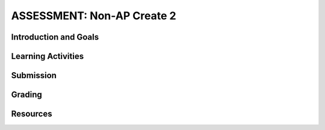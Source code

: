 .. raw:: html 

    <a href="../index.html"><img class="align-center" src="../_static/MobileCSPLogo.png" width="250px"/></a>

ASSESSMENT: Non-AP Create 2
============================

.. raw:: html

	<!-- Copy these 3 lines to the top of the lesson's HTML code.  -->
	<link rel="stylesheet" type="text/css" href="assets/lib/lessons/tipped.css">
	<link rel="stylesheet" type="text/css" href="assets/lib/lessons/lessons.css">
	<link rel="stylesheet" href="//code.jquery.com/ui/1.11.4/themes/smoothness/jquery-ui.css">
	<!-- can use: #self-check, #still-curious, .pogil, #portfolio -->
	
	<h3 id="est-length">Time Estimate: 12 hours (some combination of in-class and out of class time) minimum</h3>
	
	<p>Follow these directions if you are taking a Non-AP CSP course. If you are taking CSP as an AP course, please go to the previous lesson for the AP Create directions.</p>

Introduction and Goals
-----------------------

.. raw:: html

	<p>Work with a partner to design a socially useful interactive app, that  demonstrates algorithms such as selection and repetition and data and procedural abstractions. As you develop your project keep track of significant errors and bugs that you encountered and how you solved or debugged them in a journal.</p>
	
	<p>Please review non-AP instructions and rubric below:
	  </p><ul>
	    <li><a href="https://docs.google.com/document/d/1zbHDdR-l5JF9xGor-hChrqB8pzCnxgxwMY-vBCZqJYI/edit?usp=sharing" target="_blank">Non-AP Create Performance Task Description with Design Thinking </a> </li>
	    <li><a href="https://docs.google.com/document/d/1qff59yFQY_0VkFz3eKMMnlxTQ9amGCOl0LI63txBIiw/edit?usp=sharing" target="_blank" title="">Non-AP Create Performance Task Rubric </a> </li>
	</ul>
	<p>
	
Learning Activities
---------------------------------

.. raw:: html

	<h3>Iterative Design Thinking Process</h3>
	<p>Use an Iterative Design Thinking Process to develop your app:<br>
	   </p><table style="width: 80%;" border="0">
	      <tbody>
	        <tr>
	          <td><b>Iterations</b><br>
	            <ul>
	              <li>Iteration 1: Paper Prototype (~2 hours)</li>
				<li>Iteration 2: Minimal App (~3 hours)</li>
				<li>Iteration 3: Intermediate App (~3 hours)</li>
				<li>Iteration 4: Enhanced App (~3 hours)</li>
	              <li>Iteration 5 and on: Additional Features</li>
	            </ul>
	          </td>
	          <td><img src="../_static/assets/img/DesignThinkingimage.png?" class="yui-img" title="Design Thinking" alt="Design Thinking" style="width: 250px;"><br>
	          </td></tr></tbody></table>
	
	
	<p>For the Non-AP version of the Create Task, we recommend that you work with a partner using pair or buddy programming to create a socially-useful app. With your partner, follow the iterative development process in <a href="https://docs.google.com/document/d/1zbHDdR-l5JF9xGor-hChrqB8pzCnxgxwMY-vBCZqJYI/edit?usp=sharing" target="_blank"> Create  Task  with Design Thinking</a>. Here is what you need to turn in at each iteration.
	</p>
	
	  <h3>Iteration 1: Paper Prototype</h3>
	  <p>
	Before you start creating the app in App Inventor, you will brainstorm ideas on paper with a partner and present an elevator pitch to your class. Turn in the following:</p>
	<ul>
	  <li><span style="font-weight: bold;">Description of Problem </span><span style="font-weight: 700;">[Empathize, Define, and Ideate]</span><span style="font-weight: bold;">:</span> Working in pairs,  think about problems in your community and how an app might help to solve those problems or to help people in your community. Who is the target audience or users who will be using the app? What problem does the app address? How does the app address the problem?
	  </li>
	  <li><b>Paper Prototypes [Prototype]: </b> Create <a href="https://docs.google.com/drawings/d/1M-DZITeDT9aiPZ7Oz-kXKEGkn0DiFOH1i8idBNlxwCA/edit" target="_blank">paper prototypes</a> of three different brainstorm ideas. Describe what each UI element will do.</li>
	  
	  <li><b>Elevator Pitch:</b> Present a short (2-3 minute) elevator pitch of your project idea to the class.  The pitch could follow this template: <br>
	      <b><i>[name of app] is a [kind of thing] for [the people who would use it or problem it would solve] that, unlike [similar apps] is able to [the major distinguishing feature of your app].</i></b></li>
	  <li><b>Feedback [Test]: </b>Other students should provide feedback answering the following questions. Is the app presented socially useful why or why not? What is a strength of the proposed app? What suggestions do you have to improve the app? </li>
	</ul>
	  
	
	<h3>Iteration 2: Minimal App</h3>
	<p>Working in pairs, create a minimal working app. Turn in the following:</p>
	<ul>
	  <li><b>Minimal app [Prototype and Test]</b>: Build an initial prototype with minimal functions for your app with your partner. </li>
	 <li><span class="yui-non"><b>Journal [Define and Ideate]:&nbsp;</b>As you work, keep a journal of your development process and problems encountered and how you solved them. Complete a journal entry using this <a href="https://docs.google.com/document/d/1mYjhGMo8wQzo101bD2Ebvp7ua__8qGQy_BZkT9jq_sw/copy" target="_blank" title="">journal entry template</a>.</span></li>
	</ul>
	
	<h3>Iteration 3: Intermediate </h3>
	<p>
	<ul>
	 
	  <li><b>Intermediate App&nbsp;</b><b>[Prototype and Test]</b>: Iteratively add and test new features for your app, meeting the grading guidelines. For the Create 2 project, your project should use a List or a database like TinyDB for handling data, as well as procedures that you have defined, preferably with parameters, and if or loop blocks. 
	   <ul>
	         <li><i>Documentation of Code:</i> For this assignment, a well documented app means having well named components, variables, and procedures. Where appropriate, your code should contain comments that explains the various parts of your code.</li>
	         <li><i>Data:</i> For this assignment, your app should make appropriate use of variables and  lists. If data persistence is necessary for your app, you should make use of a database such as TinyDB or CloudDB.</li>
	         <li><i>Algorithms: </i>For this assignment, your app should make appropriate use of sequence, selection, and repetition control structures including math and/or logic (in if or loop blocks) operations.</li>
	         <li><i>Abstraction:</i> For this assignment, your app should make appropriate use of one or more programmer defined procedures to handle certain subtasks. Also, your procedures should use parameters where appropriate.</li>
	     
	      </ul></li>
	 <li><span class="yui-non"><b>Journal&nbsp;<b>[Define and Ideate]</b>:</b> Keep a journal of your development process and problems encountered and how you solved them. Complete a journal entry using this <a href="https://docs.google.com/document/d/1mYjhGMo8wQzo101bD2Ebvp7ua__8qGQy_BZkT9jq_sw/copy" target="_blank" title="">journal entry template</a>.</span></li>
	</ul>
	</p>
	
	
	<h3>Iteration 4: Advanced App </h3>
	<p>
	<ul>
	  <li><span class="yui-non"><b>Advanced App [Prototype, Test]:&nbsp;</b>Iteratively add and test new features for your app, meeting the grading guidelines. 
	</span></li>
	 <li><b>Journal&nbsp;<b>[Define and Ideate]</b>:</b> Keep a journal of your development process and problems encountered and how you solved them. Complete a journal entry using this&nbsp;<a href="https://docs.google.com/document/d/1mYjhGMo8wQzo101bD2Ebvp7ua__8qGQy_BZkT9jq_sw/copy" target="_blank" title="">journal entry template</a></li>
	</ul>
	
	<h3>Iteration 5: Additional Features </h3>
	<ul>
	  <li><span class="yui-non"><b>Additional Features [Prototype, Test]:&nbsp;</b>Iteratively add and test new features for your app.
	</span></li>
	  <li><span class="yui-non"><b>Journal&nbsp;<b>[Define and Ideate]</b>:</b> Keep a journal of your development process and problems encountered and how you solved them. Complete a journal entry using this <a href="https://docs.google.com/document/d/1mYjhGMo8wQzo101bD2Ebvp7ua__8qGQy_BZkT9jq_sw/copy" target="_blank" title="">journal entry template</a>.</span></li>
	</ul>
	</p>
	
Submission
-----------

.. raw:: html

	<p>When you are finished with your app, your teacher may ask you to turn in some or all of the following:
	<ul>
	    <li><b>Video</b>: Create a 1 minute anonymous video presentation providing a demo of your working app. See <a href="https://docs.google.com/document/d/1-4oA9bdqDRse1nYpV2wxHnOIwFNas01TbeRnVSBKQ6I/view" target="_blank" style="line-height: 15.86px;" title="">How To: Create an App Video</a> for help with creating a video.</li>
	  <li><b>Distribution Flyer/Summary:</b> Summarize your app in one page. Be sure to include links to the AIA file, APK file, a QR code to install your app following <a href="https://docs.google.com/a/css.edu/document/d/14noR7S7w-ghgnV2cmKXuO4KbYt3RL3vPVJLnvoWr3bk/edit" target="_blank">How To: Share Your App</a>, links to the video, screenshot, and a link to the write up.
	  </li><li><b>Write up:&nbsp;</b>Create a portfolio write up of your project.  Include a link to your video, your app's aia file and a QR code to install your app following 
	    the directions in  <a href="https://docs.google.com/document/d/1AqIed1Z9TQ_KWX14Ee8_gOFVbnL6i5sXNOaKtwMTr8g/edit?usp=sharing" target="_blank" title="">Non-AP Create Project Template (make a copy)</a> or <a href="https://docs.google.com/document/d/15H4awBUZ0GHNcG3zVaqHZ7grJHimhUEm7dPWfTmfWl0/edit?usp=sharing" target="_blank">How To: Create a Portfolio Write Up</a>. </li>
	  <li><b>Class Presentation:&nbsp;</b>Present your app to your class with your partner. Tell them the app’s purpose. Show them how it works. Let students in the class try out your app with the QR code. Describe 1 difficulty you encountered during the development process and how you solved it. Your classmates can use the <a href="https://docs.google.com/document/d/1e7Rsk3KTjBAB9O1wSFm5Nh3QREnV15hdeMJ2BzLU4K8/edit" target="_blank">App Feedback Template</a> to give you feedback.
	  </li>
	</ul>
	</p>
	
Grading
-----------

.. raw:: html

	<p>Your teacher may use the following <a href="https://docs.google.com/document/d/1qff59yFQY_0VkFz3eKMMnlxTQ9amGCOl0LI63txBIiw/edit?usp=sharing" target="_blank" title="">Non-AP Create Performance Task Rubric </a>  or something similar to grade your Create project.</p>
	  
Resources
-----------

.. raw:: html

	<p><ul><li><a href="https://docs.google.com/document/d/1zbHDdR-l5JF9xGor-hChrqB8pzCnxgxwMY-vBCZqJYI/edit?usp=sharing" target="_blank">Create Task with Design Thinking</a></li><li><a href="https://docs.google.com/document/d/1qff59yFQY_0VkFz3eKMMnlxTQ9amGCOl0LI63txBIiw/edit?usp=sharing" target="_blank" title="">Non-AP Create Performance Task Rubric&nbsp;</a><br></li><li><a href="https://docs.google.com/document/d/1AqIed1Z9TQ_KWX14Ee8_gOFVbnL6i5sXNOaKtwMTr8g/edit?usp=sharing" target="_blank" title="">Non-AP Create Project Template</a></li><li><a href="https://docs.google.com/document/d/15H4awBUZ0GHNcG3zVaqHZ7grJHimhUEm7dPWfTmfWl0/" target="_blank" title="">How To: Create a Portfolio Write-Up</a></li><li><a href="https://sites.google.com/site/mobilecspportfoliohelp/performance-tasks/create-1" target="_blank">Portfolio help site</a></li><li><a href="https://docs.google.com/a/css.edu/document/d/14noR7S7w-ghgnV2cmKXuO4KbYt3RL3vPVJLnvoWr3bk/edit" target="_blank">How To: Share Your App</a></li><li><a href="https://docs.google.com/document/d/1-4oA9bdqDRse1nYpV2wxHnOIwFNas01TbeRnVSBKQ6I/view" target="_blank" title="">How To: Create an App Video</a></li><li><a href="https://docs.google.com/document/d/1e7Rsk3KTjBAB9O1wSFm5Nh3QREnV15hdeMJ2BzLU4K8/edit" target="_blank" title="">Mobile CSP: App Feedback Template</a></li><li><a href="https://docs.google.com/document/d/1mYjhGMo8wQzo101bD2Ebvp7ua__8qGQy_BZkT9jq_sw/copy" target="_blank" title="">Journal Entry Template</a></li></ul></p> 